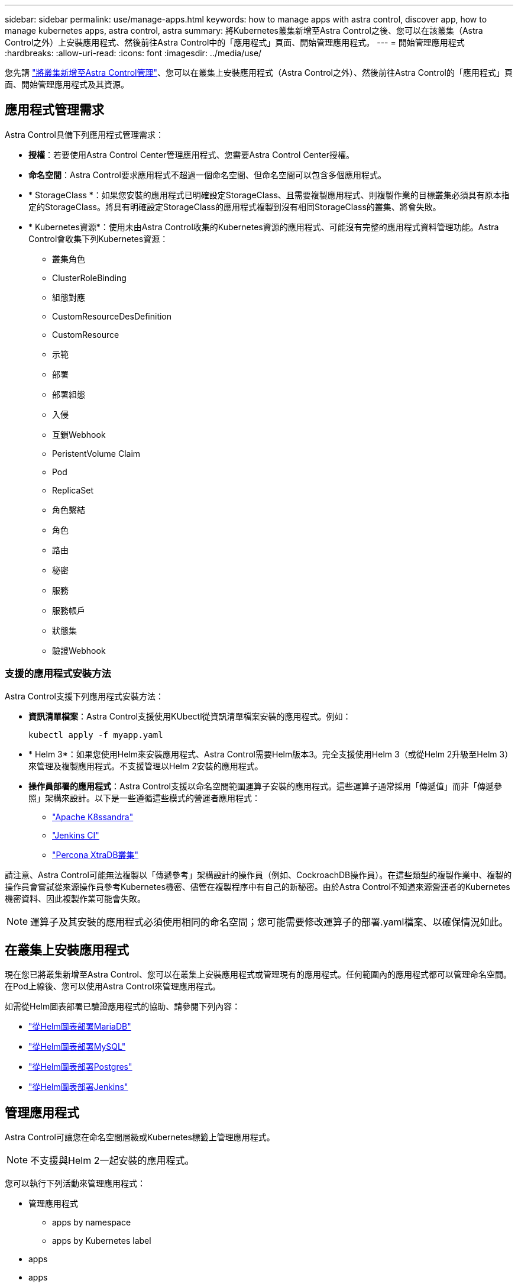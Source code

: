 ---
sidebar: sidebar 
permalink: use/manage-apps.html 
keywords: how to manage apps with astra control, discover app, how to manage kubernetes apps, astra control, astra 
summary: 將Kubernetes叢集新增至Astra Control之後、您可以在該叢集（Astra Control之外）上安裝應用程式、然後前往Astra Control中的「應用程式」頁面、開始管理應用程式。 
---
= 開始管理應用程式
:hardbreaks:
:allow-uri-read: 
:icons: font
:imagesdir: ../media/use/


您先請 link:../get-started/setup_overview.html#add-cluster["將叢集新增至Astra Control管理"]、您可以在叢集上安裝應用程式（Astra Control之外）、然後前往Astra Control的「應用程式」頁面、開始管理應用程式及其資源。



== 應用程式管理需求

Astra Control具備下列應用程式管理需求：

* *授權*：若要使用Astra Control Center管理應用程式、您需要Astra Control Center授權。
* *命名空間*：Astra Control要求應用程式不超過一個命名空間、但命名空間可以包含多個應用程式。
* * StorageClass *：如果您安裝的應用程式已明確設定StorageClass、且需要複製應用程式、則複製作業的目標叢集必須具有原本指定的StorageClass。將具有明確設定StorageClass的應用程式複製到沒有相同StorageClass的叢集、將會失敗。
* * Kubernetes資源*：使用未由Astra Control收集的Kubernetes資源的應用程式、可能沒有完整的應用程式資料管理功能。Astra Control會收集下列Kubernetes資源：
+
** 叢集角色
** ClusterRoleBinding
** 組態對應
** CustomResourceDesDefinition
** CustomResource
** 示範
** 部署
** 部署組態
** 入侵
** 互鎖Webhook
** PeristentVolume Claim
** Pod
** ReplicaSet
** 角色繫結
** 角色
** 路由
** 秘密
** 服務
** 服務帳戶
** 狀態集
** 驗證Webhook






=== 支援的應用程式安裝方法

Astra Control支援下列應用程式安裝方法：

* *資訊清單檔案*：Astra Control支援使用KUbectl從資訊清單檔案安裝的應用程式。例如：
+
[listing]
----
kubectl apply -f myapp.yaml
----
* * Helm 3*：如果您使用Helm來安裝應用程式、Astra Control需要Helm版本3。完全支援使用Helm 3（或從Helm 2升級至Helm 3）來管理及複製應用程式。不支援管理以Helm 2安裝的應用程式。
* *操作員部署的應用程式*：Astra Control支援以命名空間範圍運算子安裝的應用程式。這些運算子通常採用「傳遞值」而非「傳遞參照」架構來設計。以下是一些遵循這些模式的營運者應用程式：
+
** https://github.com/k8ssandra/cass-operator/tree/v1.7.1["Apache K8ssandra"^]
** https://github.com/jenkinsci/kubernetes-operator["Jenkins CI"^]
** https://github.com/percona/percona-xtradb-cluster-operator["Percona XtraDB叢集"^]




請注意、Astra Control可能無法複製以「傳遞參考」架構設計的操作員（例如、CockroachDB操作員）。在這些類型的複製作業中、複製的操作員會嘗試從來源操作員參考Kubernetes機密、儘管在複製程序中有自己的新秘密。由於Astra Control不知道來源營運者的Kubernetes機密資料、因此複製作業可能會失敗。


NOTE: 運算子及其安裝的應用程式必須使用相同的命名空間；您可能需要修改運算子的部署.yaml檔案、以確保情況如此。



== 在叢集上安裝應用程式

現在您已將叢集新增至Astra Control、您可以在叢集上安裝應用程式或管理現有的應用程式。任何範圍內的應用程式都可以管理命名空間。在Pod上線後、您可以使用Astra Control來管理應用程式。

如需從Helm圖表部署已驗證應用程式的協助、請參閱下列內容：

* link:../solutions/mariadb-deploy-from-helm-chart.html["從Helm圖表部署MariaDB"]
* link:../solutions/mysql-deploy-from-helm-chart.html["從Helm圖表部署MySQL"]
* link:../solutions/postgres-deploy-from-helm-chart.html["從Helm圖表部署Postgres"]
* link:../solutions/jenkins-deploy-from-helm-chart.html["從Helm圖表部署Jenkins"]




== 管理應用程式

Astra Control可讓您在命名空間層級或Kubernetes標籤上管理應用程式。


NOTE: 不支援與Helm 2一起安裝的應用程式。

您可以執行下列活動來管理應用程式：

* 管理應用程式
+
**  apps by namespace
**  apps by Kubernetes label


*  apps
*  apps



TIP: Astra Control本身並非標準應用程式、而是「系統應用程式」。 您不應嘗試自行管理Astra Control。依預設、Astra Control本身不會顯示用於管理。若要查看系統應用程式、請使用「顯示系統應用程式」篩選器。

如需如何使用Astra Control API管理應用程式的指示、請參閱 link:https://docs.netapp.com/us-en/astra-automation/["Astra Automation和API資訊"^]。


NOTE: 資料保護作業（複製、備份、還原）及後續持續調整磁碟區大小之後、UI中會顯示新的磁碟區大小、延遲最多20分鐘。資料保護作業只需幾分鐘就能成功完成、您可以使用儲存後端的管理軟體來確認磁碟區大小的變更。



=== 依命名空間管理應用程式

「應用程式」頁面的「*探索到*」區段會顯示這些命名空間中的命名空間、以及任何已安裝Helm的應用程式或自訂標記的應用程式。您可以選擇個別或在命名空間層級管理每個應用程式。所有這些都達到資料保護作業所需的精細度。

例如、您可能想要設定每週執行時間的「MARIA」備份原則、但您可能需要比這更頻繁地備份「MariaDB」（位於同一個命名空間）。根據這些需求、您需要分別管理應用程式、而非在單一命名空間下管理。

雖然Astra Control可讓您分別管理階層的兩個層級（命名空間和命名空間中的應用程式）、但最佳實務做法是選擇一個或另一個層級。如果在命名空間和應用程式層級同時執行動作、則Astra Control中所採取的動作可能會失敗。

.步驟
. 從左側導覽列選取*應用程式*。
. 選擇*已探索*。
+
image:acc_apps_discovered4.png["探索到的應用程式螢幕擷取畫面"]

. 檢視探索到的命名空間清單。展開命名空間以檢視應用程式及相關資源。
+
Astra Control會在命名空間中顯示Helm應用程式和自訂標記的應用程式。如果有Helm標籤、則會以標籤圖示來指定。

. 查看「*群組*」欄以查看應用程式執行的命名空間（以資料夾圖示指定）。
. 決定要個別管理每個應用程式、還是在命名空間層級管理。
. 在階層架構的所需層級找到所需的應用程式、然後從「動作」功能表中選取*「管理」*。
. 如果您不想管理應用程式、請從應用程式旁的「動作」功能表中選取「*忽略*」。
+
例如、如果您想要一起管理「MARIA」命名空間下的所有應用程式、使其具有相同的快照和備份原則、您可以管理命名空間、並忽略命名空間中的應用程式。

. 若要查看託管應用程式清單、請選取*託管*作為顯示篩選器。
+
image:acc_apps_managed3.png["託管應用程式的螢幕擷取畫面"]

+
請注意、您剛新增的應用程式會在「受保護」欄下顯示警告圖示、表示該應用程式尚未備份且尚未排程備份。

. 若要查看特定應用程式的詳細資料、請選取應用程式名稱。


您選擇管理的應用程式現在可從*「託管」*索引標籤取得。任何忽略的應用程式都會移至*忽略*索引標籤。理想情況下、探索到的索引標籤會顯示零應用程式、以便在安裝新應用程式時、更容易找到及管理。



=== 依Kubernetes標籤管理應用程式

Astra Control在應用程式頁面頂端包含一個名為*定義自訂應用程式*的動作。您可以使用此動作來管理以Kubernetes標籤識別的應用程式。 link:../use/define-custom-app.html["深入瞭解如何透過Kubernetes標籤定義自訂應用程式"]。

.步驟
. 從左側導覽列選取*應用程式*。
. 選擇*定義*。
+
image:acc_apps_custom_details3.png["定義自訂應用程式的螢幕擷取畫面"]

. 在*定義自訂應用程式*對話方塊中、提供管理應用程式所需的資訊：
+
.. *新應用程式*：輸入應用程式的顯示名稱。
.. *叢集*：選取應用程式所在的叢集。
.. *命名空間：*選取應用程式的命名空間。
.. *標籤：*輸入標籤或從下列資源中選取標籤。
.. *選取的資源*：檢視及管理您要保護的選定Kubernetes資源（Pod、機密、持續磁碟區等）。
+
*** 展開資源並選取標籤數量、即可檢視可用的標籤。
*** 選取其中一個標籤。
+
選擇標籤後、標籤會顯示在*標籤*欄位中。Astra Control也會更新*未選取的資源*區段、以顯示與所選標籤不符的資源。



.. *未選取的資源*：確認您不想保護的應用程式資源。


. 選擇*定義自訂應用程式*。


Astra Control可管理應用程式。您現在可以在*託管*索引標籤中找到它。



== 忽略應用程式

如果發現應用程式、它會顯示在探索到的清單中。在此案例中、您可以清除探索到的清單、以便更容易找到新安裝的應用程式。或者、您可能會有正在管理的應用程式、之後決定不再管理這些應用程式。如果您不想管理這些應用程式、您可以指出應該忽略這些應用程式。

此外、您也可能想要在一個命名空間下同時管理應用程式（命名空間管理）。您可以忽略要從命名空間中排除的應用程式。

.步驟
. 從左側導覽列選取*應用程式*。
. 選擇*已探索*做為篩選條件。
. 選取應用程式。
. 從「動作」功能表中選取*「忽略」*。
. 若要取消忽略、請從「動作」功能表中選取*「取消忽略」*。




== 取消管理應用程式

當您不再想要備份、快照或複製應用程式時、可以停止管理應用程式。


NOTE: 如果您取消管理應用程式、先前建立的任何備份或快照都將遺失。

.步驟
. 從左側導覽列選取*應用程式*。
. 選擇*託管*作爲篩選器。
. 選取應用程式。
. 從「動作」功能表中選取*「取消管理」*。
. 檢閱資訊。
. 輸入「unManage（取消管理）」以確認。
. 選擇*是、取消管理應用程式*。




== 系統應用程式呢？

Astra Control也會探索Kubernetes叢集上執行的系統應用程式。您可以選取工具列叢集篩選器下方的*顯示系統應用程式*核取方塊、以顯示系統應用程式。

image:acc_apps_system_apps3.png["顯示「應用程式」頁面中可用「顯示系統應用程式」選項的快照。"]

我們預設不會顯示這些系統應用程式、因為您很少需要備份這些應用程式。


TIP: Astra Control本身並非標準應用程式、而是「系統應用程式」。 您不應嘗試自行管理Astra Control。依預設、Astra Control本身不會顯示用於管理。若要查看系統應用程式、請使用「顯示系統應用程式」篩選器。



== 如需詳細資訊、請參閱

* https://docs.netapp.com/us-en/astra-automation/index.html["使用Astra Control API"^]

